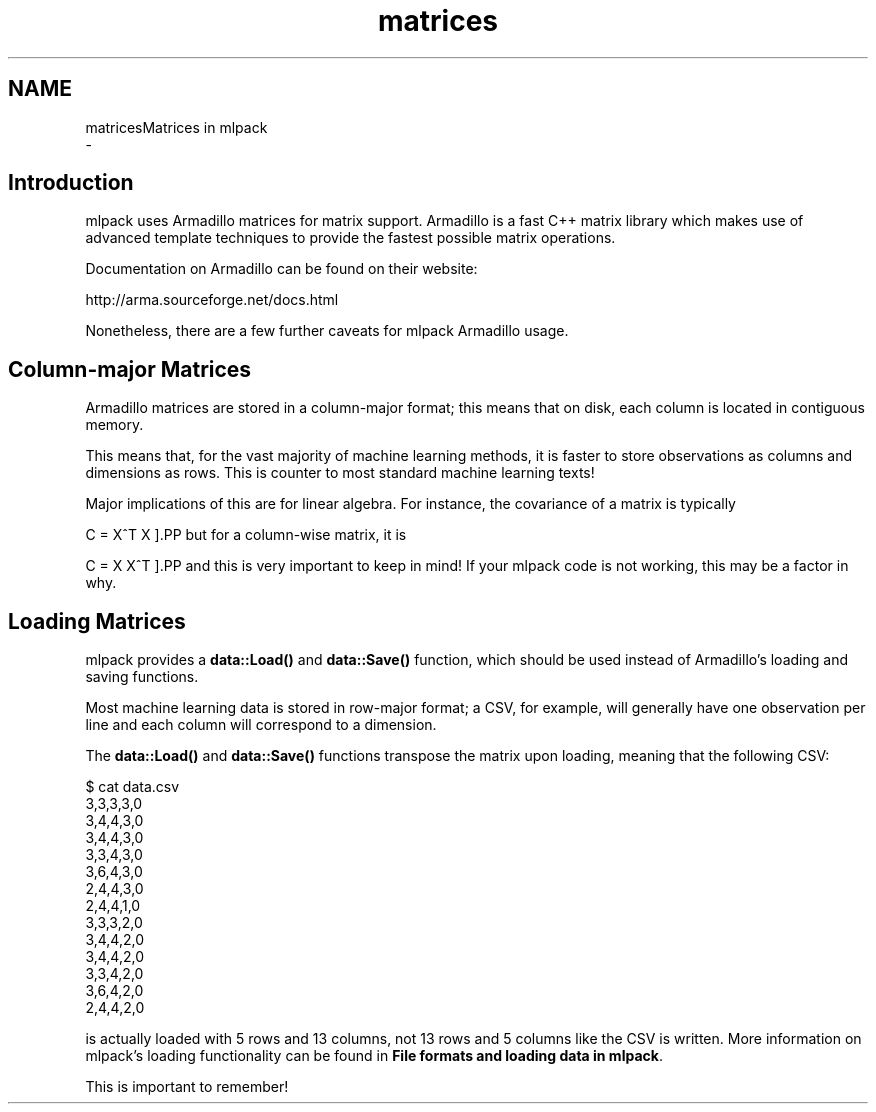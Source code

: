 .TH "matrices" 3 "Sun Aug 22 2021" "Version 3.4.2" "mlpack" \" -*- nroff -*-
.ad l
.nh
.SH NAME
matricesMatrices in mlpack 
 \- 
.SH "Introduction"
.PP
mlpack uses Armadillo matrices for matrix support\&. Armadillo is a fast C++ matrix library which makes use of advanced template techniques to provide the fastest possible matrix operations\&.
.PP
Documentation on Armadillo can be found on their website:
.PP
http://arma.sourceforge.net/docs.html
.PP
Nonetheless, there are a few further caveats for mlpack Armadillo usage\&.
.SH "Column-major Matrices"
.PP
Armadillo matrices are stored in a column-major format; this means that on disk, each column is located in contiguous memory\&.
.PP
This means that, for the vast majority of machine learning methods, it is faster to store observations as columns and dimensions as rows\&. This is counter to most standard machine learning texts!
.PP
Major implications of this are for linear algebra\&. For instance, the covariance of a matrix is typically
.PP
\[ C = X^T X \].PP
but for a column-wise matrix, it is
.PP
\[ C = X X^T \].PP
and this is very important to keep in mind! If your mlpack code is not working, this may be a factor in why\&.
.SH "Loading Matrices"
.PP
mlpack provides a \fBdata::Load()\fP and \fBdata::Save()\fP function, which should be used instead of Armadillo's loading and saving functions\&.
.PP
Most machine learning data is stored in row-major format; a CSV, for example, will generally have one observation per line and each column will correspond to a dimension\&.
.PP
The \fBdata::Load()\fP and \fBdata::Save()\fP functions transpose the matrix upon loading, meaning that the following CSV:
.PP
.PP
.nf
$ cat data\&.csv
3,3,3,3,0
3,4,4,3,0
3,4,4,3,0
3,3,4,3,0
3,6,4,3,0
2,4,4,3,0
2,4,4,1,0
3,3,3,2,0
3,4,4,2,0
3,4,4,2,0
3,3,4,2,0
3,6,4,2,0
2,4,4,2,0
.fi
.PP
.PP
is actually loaded with 5 rows and 13 columns, not 13 rows and 5 columns like the CSV is written\&. More information on mlpack's loading functionality can be found in \fBFile formats and loading data in mlpack\fP\&.
.PP
This is important to remember! 
